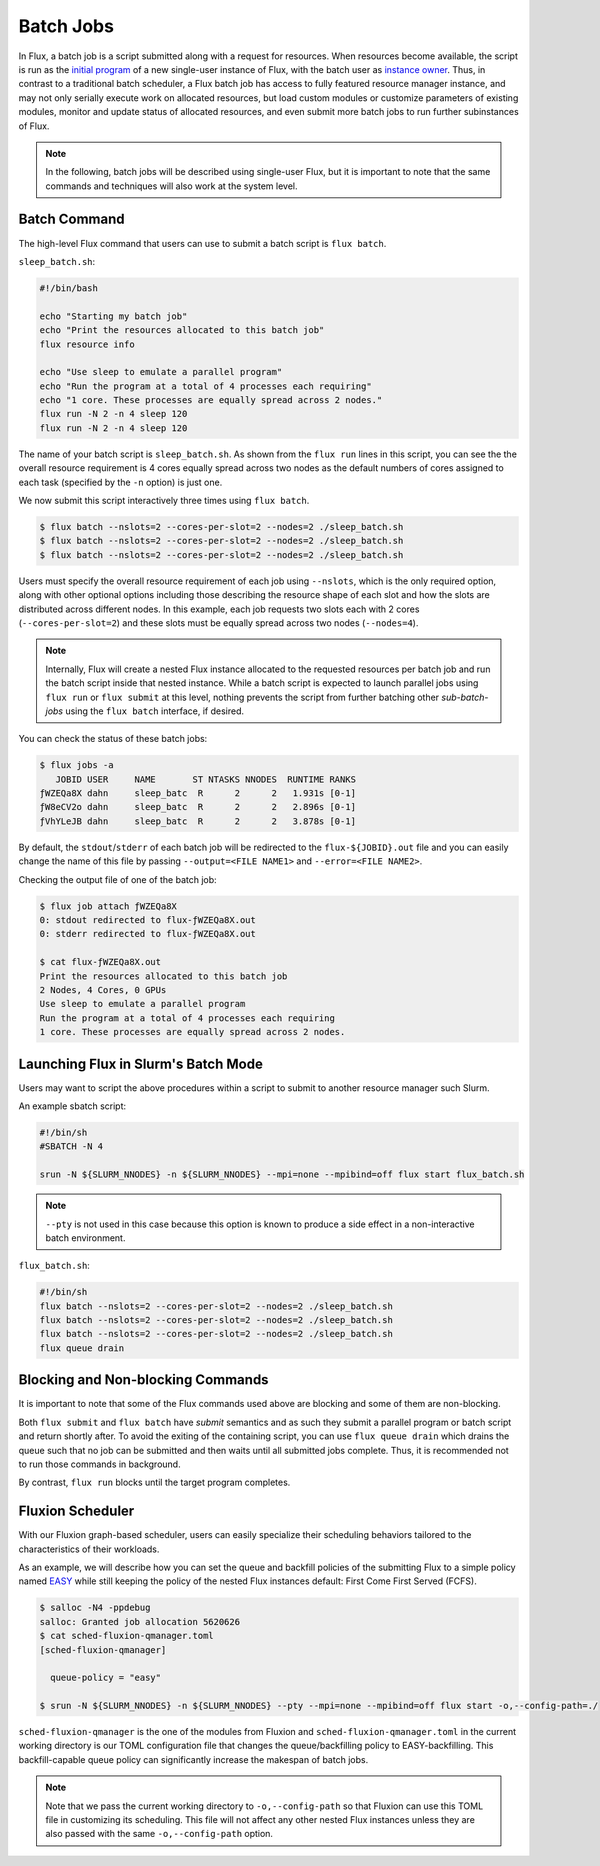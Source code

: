 .. _batch:

==========
Batch Jobs
==========

In Flux, a batch job is a script submitted along
with a request for resources. When resources become
available, the script is run as the
`initial program <https://flux-framework.readthedocs.io/projects/flux-rfc/en/latest/spec_8.html#initial-program-program-1>`_ of a new single-user instance of Flux,
with the batch user as `instance owner <https://flux-framework.readthedocs.io/projects/flux-rfc/en/latest/spec_8.html#terminology>`_.
Thus, in contrast to a traditional batch scheduler, a Flux batch job
has access to fully featured resource manager instance, and may not only
serially execute work on allocated resources, but load custom modules
or customize parameters of existing modules, monitor
and update status of allocated resources, and even submit
more batch jobs to run further subinstances of Flux.

.. note::
   In the following, batch jobs will be described using single-user Flux,
   but it is important to note that the same commands and techniques
   will also work at the system level.

-------------
Batch Command
-------------

The high-level Flux command that users can use to submit a
batch script is ``flux batch``.

``sleep_batch.sh``:

.. code-block:: sh

  #!/bin/bash
  
  echo "Starting my batch job"
  echo "Print the resources allocated to this batch job"
  flux resource info
  
  echo "Use sleep to emulate a parallel program"
  echo "Run the program at a total of 4 processes each requiring"
  echo "1 core. These processes are equally spread across 2 nodes."
  flux run -N 2 -n 4 sleep 120
  flux run -N 2 -n 4 sleep 120

The name of your batch script is ``sleep_batch.sh``.
As shown from the ``flux run`` lines in this script, you can see the the
overall resource requirement is 4 cores equally spread
across two nodes as the default numbers of cores assigned to each task
(specified by the ``-n`` option) is just one.

We now submit this script interactively three times using ``flux batch``.

.. code-block:: console

  $ flux batch --nslots=2 --cores-per-slot=2 --nodes=2 ./sleep_batch.sh
  $ flux batch --nslots=2 --cores-per-slot=2 --nodes=2 ./sleep_batch.sh
  $ flux batch --nslots=2 --cores-per-slot=2 --nodes=2 ./sleep_batch.sh

Users must specify the overall resource requirement of each
job using ``--nslots``, which is the only required option, along with
other optional options including those describing the resource shape
of each slot and how the slots are distributed across different nodes.
In this example, each job requests two slots each with
2 cores (``--cores-per-slot=2``) and these slots must be equally spread
across two nodes (``--nodes=4``).

.. note::
   Internally, Flux will create a nested Flux instance allocated
   to the requested resources per batch job and run the batch
   script inside that nested instance. While a batch script is
   expected to launch parallel jobs using ``flux run`` or
   ``flux submit`` at this level, nothing prevents the
   script from further batching other `sub-batch-jobs` using
   the ``flux batch`` interface, if desired.

You can check the status of these batch jobs:

.. code-block:: console

  $ flux jobs -a
     JOBID USER     NAME       ST NTASKS NNODES  RUNTIME RANKS
  ƒWZEQa8X dahn     sleep_batc  R      2      2   1.931s [0-1]
  ƒW8eCV2o dahn     sleep_batc  R      2      2   2.896s [0-1]
  ƒVhYLeJB dahn     sleep_batc  R      2      2   3.878s [0-1]

By default, the ``stdout``/``stderr`` of each batch job will be redirected
to the ``flux-${JOBID}.out`` file and you can easily change the name
of this file by passing ``--output=<FILE NAME1>``
and ``--error=<FILE NAME2>``.

Checking the output file of one of the batch job: 

.. code-block:: console

  $ flux job attach ƒWZEQa8X
  0: stdout redirected to flux-ƒWZEQa8X.out
  0: stderr redirected to flux-ƒWZEQa8X.out

  $ cat flux-ƒWZEQa8X.out
  Print the resources allocated to this batch job
  2 Nodes, 4 Cores, 0 GPUs
  Use sleep to emulate a parallel program
  Run the program at a total of 4 processes each requiring
  1 core. These processes are equally spread across 2 nodes.


------------------------------------
Launching Flux in Slurm's Batch Mode
------------------------------------

Users may want to script the above procedures within a script
to submit to another resource manager such Slurm.

An example sbatch script:

.. code-block:: sh

  #!/bin/sh
  #SBATCH -N 4

  srun -N ${SLURM_NNODES} -n ${SLURM_NNODES} --mpi=none --mpibind=off flux start flux_batch.sh

.. note::
   ``--pty`` is not used in this case because this option
   is known to produce a side effect in a non-interactive batch
   environment.

``flux_batch.sh``:

.. code-block:: sh

  #!/bin/sh
  flux batch --nslots=2 --cores-per-slot=2 --nodes=2 ./sleep_batch.sh
  flux batch --nslots=2 --cores-per-slot=2 --nodes=2 ./sleep_batch.sh
  flux batch --nslots=2 --cores-per-slot=2 --nodes=2 ./sleep_batch.sh
  flux queue drain


----------------------------------
Blocking and Non-blocking Commands
----------------------------------

It is important to note that some of the Flux commands used above are
blocking and some of them are non-blocking.

Both ``flux submit`` and ``flux batch`` have `submit` semantics
and as such they submit a parallel program or batch script and return
shortly after.
To avoid the exiting of the containing script, you can use
``flux queue drain`` which drains the queue such that no job can
be submitted and then waits until all submitted jobs complete.
Thus, it is recommended not to run those commands in background.

By contrast, ``flux run`` blocks until the target program
completes.


-----------------
Fluxion Scheduler
-----------------

With our Fluxion graph-based scheduler, users can easily specialize
their scheduling behaviors tailored to the characteristics
of their workloads.

As an example, we will describe how you can set the queue and backfill
policies of the submitting Flux to a simple policy named
`EASY <https://hal.archives-ouvertes.fr/hal-01522459/document>`_
while still keeping the policy of the nested Flux instances default:
First Come First Served (FCFS).

.. code-block:: console

  $ salloc -N4 -ppdebug
  salloc: Granted job allocation 5620626
  $ cat sched-fluxion-qmanager.toml
  [sched-fluxion-qmanager]

    queue-policy = "easy"

  $ srun -N ${SLURM_NNODES} -n ${SLURM_NNODES} --pty --mpi=none --mpibind=off flux start -o,--config-path=./


``sched-fluxion-qmanager`` is the one of the modules from Fluxion and
``sched-fluxion-qmanager.toml`` in the current working directory is our TOML
configuration file that changes the queue/backfilling policy to EASY-backfilling.
This backfill-capable queue policy can significantly increase
the makespan of batch jobs.

.. note::
   Note that we pass the current working directory to ``-o,--config-path``
   so that Fluxion can use this TOML file in customizing its scheduling.
   This file will not affect any other nested Flux instances unless they
   are also passed with the same ``-o,--config-path`` option.
   
